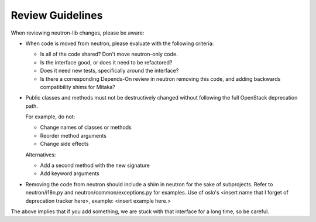 =================
Review Guidelines
=================

When reviewing neutron-lib changes, please be aware:

* When code is moved from neutron, please evaluate with the following
  criteria:

  - Is all of the code shared? Don't move neutron-only code.
  - Is the interface good, or does it need to be refactored?
  - Does it need new tests, specifically around the interface?
  - Is there a corresponding Depends-On review in neutron removing
    this code, and adding backwards compatibility shims for Mitaka?

* Public classes and methods must not be destructively changed without
  following the full OpenStack deprecation path.

  For example, do not:

  - Change names of classes or methods
  - Reorder method arguments
  - Change side effects

  Alternatives:

  - Add a second method with the new signature
  - Add keyword arguments

* Removing the code from neutron should include a shim in neutron
  for the sake of subprojects.  Refer to neutron/i18n.py and
  neutron/common/exceptions.py for examples. Use of oslo's <insert name
  that I forget of deprecation tracker here>, example: <insert example
  here.>

The above implies that if you add something, we are stuck with that interface
for a long time, so be careful.

